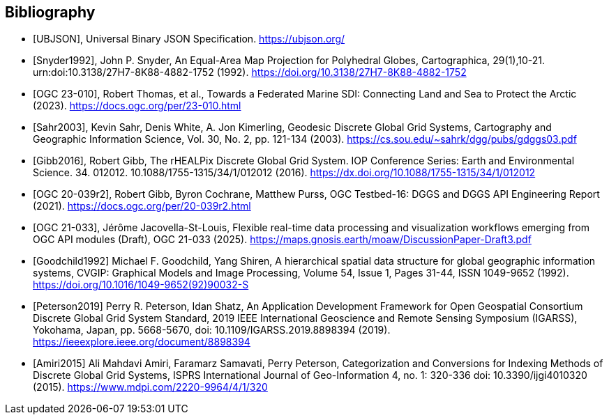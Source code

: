 [bibliography]
[[Bibliography]]
== Bibliography

* [[[UBJSON,UBJSON]]], Universal Binary JSON Specification. https://ubjson.org/

* [[[Snyder1992,Snyder1992]]], John P. Snyder, An Equal-Area Map Projection for Polyhedral Globes, Cartographica, 29(1),10-21. urn:doi:10.3138/27H7-8K88-4882-1752 (1992). https://doi.org/10.3138/27H7-8K88-4882-1752

* [[[OGC23-010,OGC 23-010]]], Robert Thomas, et al., Towards a Federated Marine SDI: Connecting Land and Sea to Protect the Arctic (2023). https://docs.ogc.org/per/23-010.html

* [[[Sahr2003,Sahr2003]]], Kevin Sahr, Denis White, A. Jon Kimerling, Geodesic Discrete Global Grid Systems, Cartography and Geographic Information Science, Vol. 30, No. 2, pp. 121-134 (2003). https://cs.sou.edu/~sahrk/dgg/pubs/gdggs03.pdf

* [[[Gibb2016,Gibb2016]]], Robert Gibb, The rHEALPix Discrete Global Grid System. IOP Conference Series: Earth and Environmental Science. 34. 012012. 10.1088/1755-1315/34/1/012012 (2016). https://dx.doi.org/10.1088/1755-1315/34/1/012012

* [[[OGC20-039r2,OGC 20-039r2]]], Robert Gibb, Byron Cochrane, Matthew Purss, OGC Testbed-16: DGGS and DGGS API Engineering Report (2021). https://docs.ogc.org/per/20-039r2.html

* [[[OGC21-033,OGC 21-033]]], Jérôme Jacovella-St-Louis, Flexible real-time data processing and visualization workflows emerging from OGC API modules (Draft), OGC 21-033 (2025). https://maps.gnosis.earth/moaw/DiscussionPaper-Draft3.pdf

* [[[Goodchild1992,Goodchild1992]]] Michael F. Goodchild, Yang Shiren, A hierarchical spatial data structure for global geographic information systems, CVGIP: Graphical Models and Image Processing, Volume 54, Issue 1, Pages 31-44, ISSN 1049-9652 (1992). https://doi.org/10.1016/1049-9652(92)90032-S

* [[[Peterson2019,Peterson2019]]] Perry R. Peterson, Idan Shatz, An Application Development Framework for Open Geospatial Consortium Discrete Global Grid System Standard, 2019 IEEE International Geoscience and Remote Sensing Symposium (IGARSS), Yokohama, Japan, pp. 5668-5670, doi: 10.1109/IGARSS.2019.8898394 (2019). https://ieeexplore.ieee.org/document/8898394

* [[[Amiri2015,Amiri2015]]] Ali Mahdavi Amiri, Faramarz Samavati, Perry Peterson, Categorization and Conversions for Indexing Methods of Discrete Global Grid Systems, ISPRS International Journal of Geo-Information 4, no. 1: 320-336 doi: 10.3390/ijgi4010320 (2015). https://www.mdpi.com/2220-9964/4/1/320

